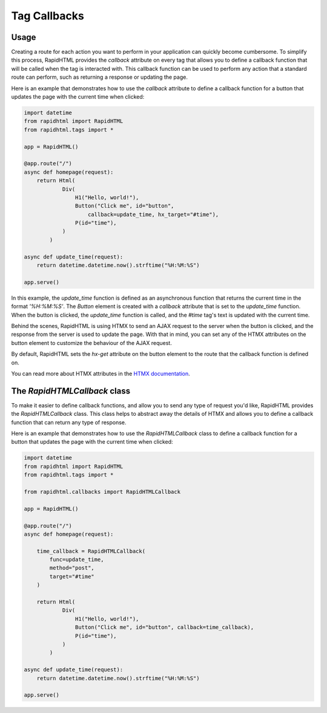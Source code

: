 Tag Callbacks
=============

Usage
-----

Creating a route for each action you want to perform in your application can 
quickly become cumbersome. To simplify this process, RapidHTML provides the
`callback` attribute on every tag that allows you to define a callback function
that will be called when the tag is interacted with. This callback function can
be used to perform any action that a standard route can perform, such as returning
a response or updating the page.

Here is an example that demonstrates how to use the `callback` attribute to define
a callback function for a button that updates the page with the current time when
clicked:

.. code-block:: python

    import datetime
    from rapidhtml import RapidHTML
    from rapidhtml.tags import *

    app = RapidHTML()

    @app.route("/")
    async def homepage(request):
        return Html(
                Div(
                    H1("Hello, world!"),
                    Button("Click me", id="button", 
                        callback=update_time, hx_target="#time"),
                    P(id="time"),
                )
            )

    async def update_time(request):
        return datetime.datetime.now().strftime("%H:%M:%S")

    app.serve()

In this example, the `update_time` function is defined as an asynchronous function
that returns the current time in the format `'%H:%M:%S'`. The `Button` element
is created with a `callback` attribute that is set to the `update_time` function.
When the button is clicked, the `update_time` function is called, and the `#time` 
tag's text is updated with the current time.

Behind the scenes, RapidHTML is using HTMX to send an AJAX request to the server
when the button is clicked, and the response from the server is used to update
the page. With that in mind, you can set any of the HTMX attributes on the button
element to customize the behaviour of the AJAX request.

By default, RapidHTML sets the `hx-get` attribute on the button element to the
route that the callback function is defined on.

You can read more about HTMX attributes in the 
`HTMX documentation <https://htmx.org/reference/>`_.

The `RapidHTMLCallback` class
-----------------------------

To make it easier to define callback functions, and allow you to send any type of
request you'd like, RapidHTML provides the `RapidHTMLCallback` class. This class
helps to abstract away the details of HTMX and allows you to define a callback
function that can return any type of response.

Here is an example that demonstrates how to use the `RapidHTMLCallback` class to
define a callback function for a button that updates the page with the current time
when clicked:

.. code-block:: python

    import datetime
    from rapidhtml import RapidHTML
    from rapidhtml.tags import *

    from rapidhtml.callbacks import RapidHTMLCallback

    app = RapidHTML()

    @app.route("/")
    async def homepage(request):

        time_callback = RapidHTMLCallback(
            func=update_time,
            method="post",
            target="#time"
        )

        return Html(
                Div(
                    H1("Hello, world!"),
                    Button("Click me", id="button", callback=time_callback),
                    P(id="time"),
                )
            )

    async def update_time(request):
        return datetime.datetime.now().strftime("%H:%M:%S")

    app.serve()

